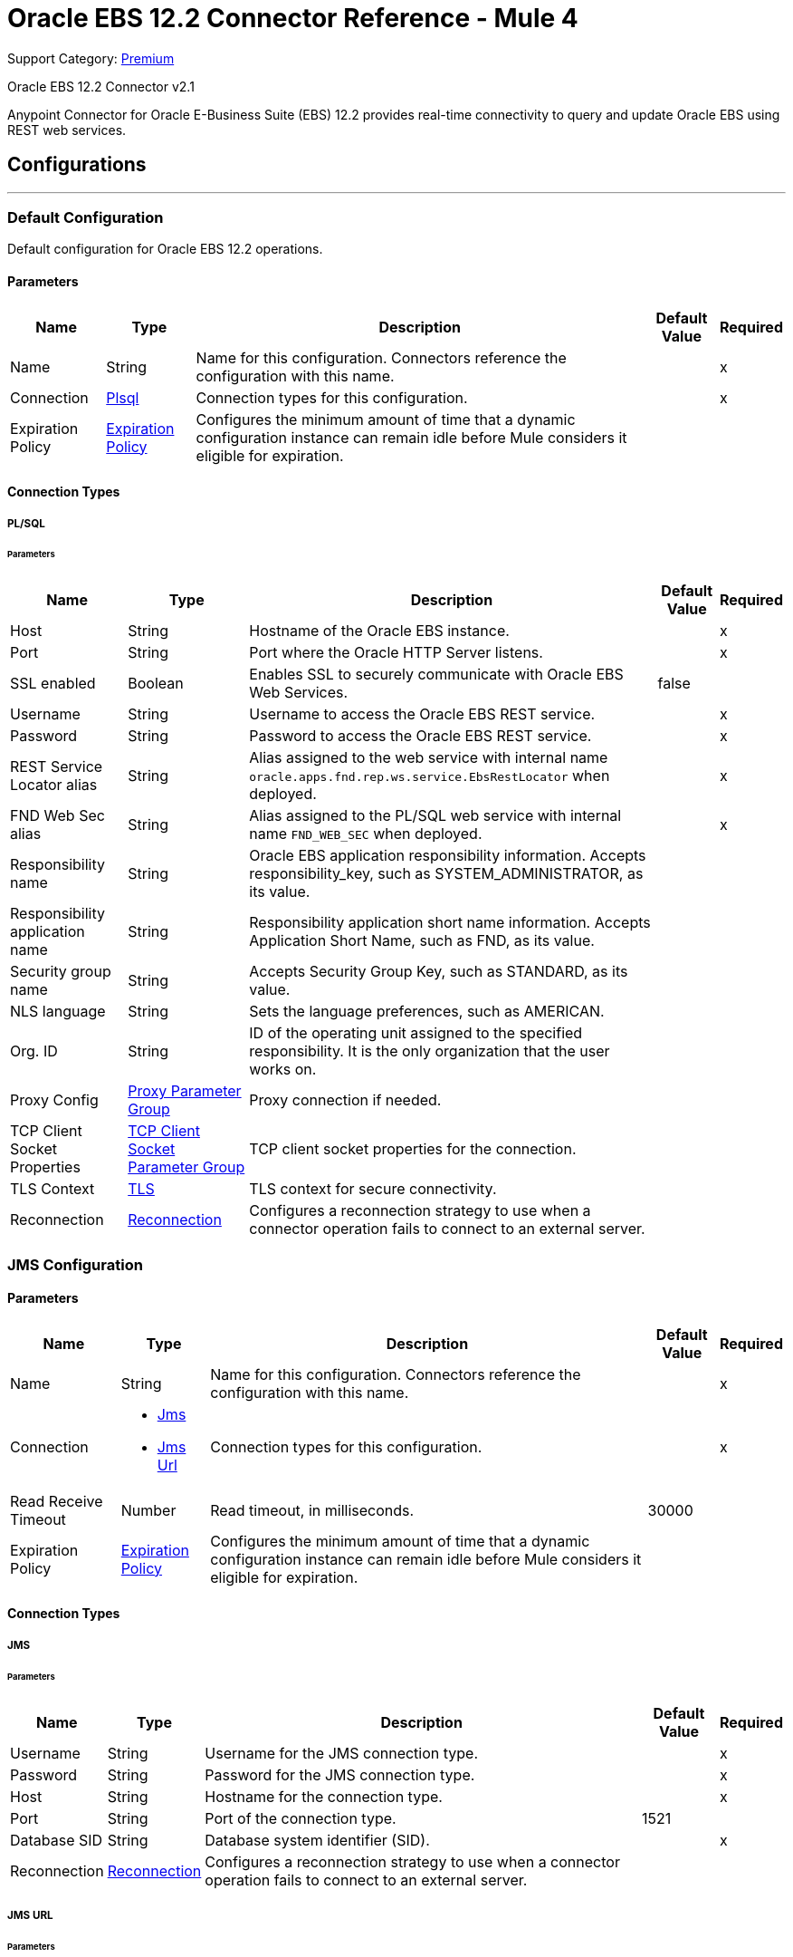 = Oracle EBS 12.2 Connector Reference - Mule 4
// :page-aliases: connectors::oracle/oracle-ebs-122-connector-reference.adoc

Support Category: https://www.mulesoft.com/legal/versioning-back-support-policy#anypoint-connectors[Premium]

Oracle EBS 12.2 Connector v2.1

Anypoint Connector for Oracle E-Business Suite (EBS) 12.2 provides real-time connectivity to query and update Oracle EBS using REST web services.


== Configurations
---

[[config]]
=== Default Configuration

Default configuration for Oracle EBS 12.2 operations.

==== Parameters

[%header%autowidth.spread]
|===
| Name | Type | Description | Default Value | Required
| Name | String | Name for this configuration. Connectors reference the configuration with this name. | | x
| Connection a| <<config_plsql, Plsql>>
 | Connection types for this configuration. | | x
| Expiration Policy a| <<ExpirationPolicy>> |  Configures the minimum amount of time that a dynamic configuration instance can remain idle before Mule considers it eligible for expiration. |  |
|===

==== Connection Types

[[config_plsql]]
===== PL/SQL

====== Parameters

[%header%autowidth.spread]
|===
| Name | Type | Description | Default Value | Required
| Host a| String |  Hostname of the Oracle EBS instance. |  | x
| Port a| String |  Port where the Oracle HTTP Server listens. |  | x
| SSL enabled a| Boolean |  Enables SSL to securely communicate with Oracle EBS Web Services. |  false |
| Username a| String |  Username to access the Oracle EBS REST service. |  | x
| Password a| String |  Password to access the Oracle EBS REST service. |  | x
| REST Service Locator alias a| String |  Alias assigned to the web service with internal name `oracle.apps.fnd.rep.ws.service.EbsRestLocator` when deployed. |  | x
| FND Web Sec alias a| String |  Alias assigned to the PL/SQL web service with internal name `FND_WEB_SEC` when deployed. |  | x
| Responsibility name a| String |  Oracle EBS application responsibility information. Accepts responsibility_key, such as SYSTEM_ADMINISTRATOR, as its value. |  |
| Responsibility application name a| String |  Responsibility application short name information. Accepts Application Short Name, such as FND, as its value. |  |
| Security group name a| String |  Accepts Security Group Key, such as STANDARD, as its value. |  |
| NLS language a| String |  Sets the language preferences, such as AMERICAN. |  |
| Org. ID a| String |  ID of the operating unit assigned to the specified responsibility. It is the only organization that the user works on. |  |
| Proxy Config a| <<ProxyParameterGroup>> |  Proxy connection if needed. |  |
| TCP Client Socket Properties a| <<TcpClientSocketParameterGroup>> |  TCP client socket properties for the connection. |  |
| TLS Context a| <<Tls>> |  TLS context for secure connectivity. |  |
| Reconnection a| <<Reconnection>> |  Configures a reconnection strategy to use when a connector operation fails to connect to an external server. |  |
|===


[[jms-config]]
=== JMS Configuration

==== Parameters

[%header%autowidth.spread]
|===
| Name | Type | Description | Default Value | Required
|Name | String | Name for this configuration. Connectors reference the configuration with this name. | | x
| Connection a| * <<jms-config_jms, Jms>>
* <<jms-config_jms-url, Jms Url>>
 | Connection types for this configuration. | | x
| Read Receive Timeout a| Number | Read timeout, in milliseconds. |  30000 |
| Expiration Policy a| <<ExpirationPolicy>> |  Configures the minimum amount of time that a dynamic configuration instance can remain idle before Mule considers it eligible for expiration. |  |
|===

==== Connection Types

[[jms-config_jms]]
===== JMS

====== Parameters

[%header%autowidth.spread]
|===
| Name | Type | Description | Default Value | Required
| Username a| String | Username for the JMS connection type. |  | x
| Password a| String | Password for the JMS connection type. |  | x
| Host a| String | Hostname for the connection type. |  | x
| Port a| String | Port of the connection type. |  1521 |
| Database SID a| String | Database system identifier (SID). |  | x
| Reconnection a| <<Reconnection>> |  Configures a reconnection strategy to use when a connector operation fails to connect to an external server. |  |
|===

[[jms-config_jms-url]]
===== JMS URL

====== Parameters

[%header%autowidth.spread]
|===
| Name | Type | Description | Default Value | Required
| Username a| String | Username for the JMS URL connection type. |  | x
| Password a| String | Password for the JMS URL connection type. |  | x
| URL a| String | URL for the connection type. |  | x
| Reconnection a| <<Reconnection>> |  Configures a reconnection strategy to use when a connector operation fails to connect to an external server. |  |
|===

== Associated Operations
* <<invokePlSqlRestService, Invoke PL/SQL REST Service>>

== Associated Sources
* <<BusinessEventsSource, Business Events Source>>


== Operations

[[invokePlSqlRestService]]
=== Invoke PL/SQL REST Service
`<oracle-ebs122:invoke-pl-sql-rest-service>`

==== Parameters

[%header%autowidth.spread]
|===
| Name | Type | Description | Default Value | Required
| Configuration | String | Name of the configuration to use. | | x
| Input a| Binary |  |  #[payload] |
| Streaming Strategy a| * <<repeatable-in-memory-stream>>
* <<repeatable-file-store-stream>>
* non-repeatable-stream |  Configures how Mule processes streams. The default is to use repeatable streams. |  |
| PL/SQL a| String |  PL/SQL name. |  | x
| Operation a| String |  Operation to execute. |  | x
| Target Variable a| String |  Name of the variable that stores the operation's output. |  |
| Target Value a| String |  Expression that evaluates the operation's output. The outcome of the expression is stored in the *Target Variable* field. |  #[payload] |
| Reconnection Strategy a| * <<reconnect>>
* <<reconnect-forever>> |  A retry strategy in case of connectivity errors. |  |
|===

==== Output
[%autowidth.spread]
|===
|Type |Binary
|===

=== For Configurations
* <<config, Default Configuration>>

==== Throws
* ORACLE-EBS122:UNKNOWN
* ORACLE-EBS122:BAD_REQUEST
* ORACLE-EBS122:METADATA_ERROR
* ORACLE-EBS122:RETRY_EXHAUSTED
* ORACLE-EBS122:JMS
* ORACLE-EBS122:CONNECTIVITY
* ORACLE-EBS122:UNAUTHORIZED
* ORACLE-EBS122:INTERNAL_SERVER_ERROR
* ORACLE-EBS122:REQUEST_FAILED
* ORACLE-EBS122:FORBIDDEN
* ORACLE-EBS122:XML_PARSING


== Sources

[[BusinessEventsSource]]
=== Business Events Source
`<oracle-ebs122:business-events-source>`

[NOTE]
The *Business Events Source* does not filter the incoming events. The user must filter the events after they arrive at the source. +
The *Consume* operation in Oracle’s Advanced Queuing API library, which the connector uses to connect with EBS, may override the `AQ$_WF_BPEL_QTAB_S` field in the subscriber table. The *Business Events Source* calls the *Consume* operation internally.


==== Parameters

[%header%autowidth.spread]
|===
| Name | Type | Description | Default Value | Required
| Configuration | String | Name of the configuration to use. | | x
| Durable Subscription a| Boolean |  Set this value to `true` to create a durable subscription for the topic. |  false |
| Subscription Name a| String |  Name of the durable subscription. |  muleBusinessEvents |
| Primary Node Only a| Boolean | Determines whether to execute this source on only the primary node when running Mule instances in a cluster. |  |
| Redelivery Policy a| <<RedeliveryPolicy>> | Configures the redelivery policy for executing requests that generate errors. You can add a redelivery policy to any source in a flow. |  |
| Reconnection Strategy a| * <<reconnect>>
* <<reconnect-forever>> |  A retry strategy in case of connectivity errors. |  |
|===

==== Output
[%autowidth.spread]
|===
|Type |<<Event>>
| Attributes Type a| Any
|===

=== For Configurations
* <<jms-config, JMS Configuration>>


== Types

[[ProxyParameterGroup]]
=== Proxy Parameter Group

[%header,cols="20s,25a,30a,15a,10a"]
|===
| Field | Type | Description | Default Value | Required
| Host a| String | Host for the type. |  |
| Port a| Number | Port of the type. |  |
| Username a| String | Username for the type. |  |
| Password a| String | Password for the type. |  |
|===

[[TcpClientSocketParameterGroup]]
=== TCP Client Socket Parameter Group

[%header,cols="20s,25a,30a,15a,10a"]
|===
| Field | Type | Description | Default Value | Required
| Send Buffer Size a| Number |  |  |
| Receive Buffer Size a| Number |  |  |
| Client Timeout a| Number |  |  |
| Send Tcp No Delay a| Boolean |  | true |
| Linger a| Number |  |  |
| Keep Alive a| Boolean |  | false |
| Connection Timeout a| Number |  | 30000 |
|===

[[Tls]]
=== TLS

Configures TLS to provide secure communications for the Mule app.

[%header,cols="20s,25a,30a,15a,10a"]
|===
| Field | Type | Description | Default Value | Required
| Enabled Protocols a| String | Comma-separated list of protocols enabled for this context. |  |
| Enabled Cipher Suites a| String | Comma-separated list of cipher suites enabled for this context. |  |
| Trust Store a| <<TrustStore>> | Configures the TLS truststore. |  |
| Key Store a| <<KeyStore>> | Configures the TLS keystore. |  |
| Revocation Check a| * <<standard-revocation-check>>
* <<custom-ocsp-responder>>
* <<crl-file>> | Configures how to validate certificates. |  |
|===

[[TrustStore]]
=== Truststore

Configures the truststore for TLS.

[%header,cols="20s,25a,30a,15a,10a"]
|===
| Field | Type | Description | Default Value | Required
| Path a| String | Path to the truststore. Mule resolves the path relative to the current classpath and file system, if possible. |  |
| Password a| String | Password used to protect the truststore. |  |
| Type a| String | Type of truststore. |  |
| Algorithm a| String | Encryption algorithm that the truststore uses. |  |
| Insecure a| Boolean | If `true`, Mule stops performing certificate validations. Settig this to `true` can make connections vulnerable to attacks. |  |
|===

[[KeyStore]]
=== Keystore

Configures the keystore for the TLS protocol. The keystore you generate contains a private key and a public certificate.

[%header,cols="20s,25a,30a,15a,10a"]
|===
| Field | Type | Description | Default Value | Required
| Path a| String | Path to the keystore. Mule resolves the path relative to the current classpath and file system, if possible. |  |
| Type a| String | Type of keystore used. |  |
| Alias a| String | Alias of the key to use when the keystore contains multiple private keys. By default, Mule uses the first key in the file. |  |
| Key Password a| String | Password used to protect the private key. |  |
| Password a| String | Password used to protect the keystore. |  |
| Algorithm a| String | Encryption algorithm that the keystore uses. |  |
|===

[[standard-revocation-check]]
=== Standard Revocation Check

Configures standard revocation checks for TLS certificates.

[%header,cols="20s,25a,30a,15a,10a"]
|===
| Field | Type | Description | Default Value | Required
| Only End Entities a| Boolean |
Which elements to verify in the certificate chain:

* `true`
+
Verify only the last element in the certificate chain.

* `false`
+
Verify all elements in the certificate chain.
|  |
| Prefer Crls a| Boolean |
How to check certificate validity:

* `true`
+
Check the Certification Revocation List (CRL) for certificate validity.

* `false`
+
Use the Online Certificate Status Protocol (OCSP) to check certificate validity.
|  |
| No Fallback a| Boolean |
Whether to use the secondary method to check certificate validity:

* `true`
+
Use the method that wasn't specified in the *Prefer Crls* field to check certificate validity.

* `false`
+
Do not use the secondary method to check certificate validity.
|  |
| Soft Fail a| Boolean |
What to do if the revocation server can't be reached or is busy:

* `true`
+
Avoid verification failure.

* `false`
+
Allow the verification to fail.
|  |
|===

[[custom-ocsp-responder]]
=== Custom OCSP Responder

Configures a custom OCSP responder for certification revocation checks.

[%header,cols="20s,25a,30a,15a,10a"]
|===
| Field | Type | Description | Default Value | Required
| Url a| String | URL of the OCSP responder. |  |
| Cert Alias a| String | Alias of the signing certicate for the OCSP response. If specified, the alias must be in the truststore. |  |
|===

[[crl-file]]
=== CRL File

Specifies the location of the certification revocation list (CRL) file.

[%header,cols="20s,25a,30a,15a,10a"]
|===
| Field | Type | Description | Default Value | Required
| Path a| String | Path to the CRL file. |  |
|===

[[Reconnection]]
=== Reconnection

Configures a reconnection strategy for an operation.

[%header,cols="20s,25a,30a,15a,10a"]
|===
| Field | Type | Description | Default Value | Required
| Fails Deployment a| Boolean |
What to do if, when an app is deployed, a connectivity test does not pass after exhausting the associated reconnection strategy:

* `true`
+
Allow the deployment to fail.

* `false`
+
Ignore the results of the connectivity test.
|  |
| Reconnection Strategy a| * <<reconnect>>
* <<reconnect-forever>> | Reconnection strategy to use. |  |
|===

[[reconnect]]
=== Reconnect

Configures a standard reconnection strategy, which specifies how often to reconnect and how many reconnection attempts the connector source or operation can make.

[%header,cols="20s,25a,30a,15a,10a"]
|===
| Field | Type | Description | Default Value | Required
| Frequency a| Number | How often to attempt to reconnect, in milliseconds. |  |
| Count a| Number | How many reconnection attempts the Mule app can make. |  |
|===

[[reconnect-forever]]
=== Reconnect Forever

Configures a forever reconnection strategy by which the connector operation source or operation attempts to reconnect at a specified frequency for as long as the Mule app runs.

[%header,cols="20s,25a,30a,15a,10a"]
|===
| Field | Type | Description | Default Value | Required
| Frequency a| Number | How often the Mule app attempts to reconnect to the remote service or API, in milliseconds. |  |
|===

[[ExpirationPolicy]]
=== Expiration Policy

Configures the minimum amount of time that a dynamic configuration instance can remain idle before Mule considers it eligible for expiration.

[%header,cols="20s,25a,30a,15a,10a"]
|===
| Field | Type | Description | Default Value | Required
| Max Idle Time a| Number | A scalar time value for the maximum amount of time a dynamic configuration instance should be allowed to be idle before it is considered eligible for expiration. |  |
| Time Unit a| Enumeration, one of:

** NANOSECONDS
** MICROSECONDS
** MILLISECONDS
** SECONDS
** MINUTES
** HOURS
** DAYS | Time unit for the *Max Idle Time* field. |  |
|===

[[repeatable-in-memory-stream]]
=== Repeatable In Memory Stream

Configures the in-memory streaming strategy by which the request fails if the data exceeds the buffer size. Always run performance tests to find the optimal buffer size for your specific use case.

[%header,cols="20s,25a,30a,15a,10a"]
|===
| Field | Type | Description | Default Value | Required
| Initial Buffer Size a| Number | Initial amount of memory to allocate to the memory stream. If the stream data exceeds this value, the buffer expands by *Buffer Size Increment*, with an upper limit of *Max In Memory Size value*. |  |
| Buffer Size Increment a| Number | Amount by which the buffer size expands if it exceeds its initial size. Setting a value of `0` or lower specifies that the buffer can't expand. |  |
| Max Buffer Size a| Number | Maximum size of the buffer. If the buffer size exceeds this value, Mule raises a `STREAM_MAXIMUM_SIZE_EXCEEDED` error. A value of less than or equal to `0` means no limit. |  |
| Buffer Unit a| Enumeration, one of:

** BYTE
** KB
** MB
** GB | Unit for the *Initial Buffer Size*, *Buffer Size Increment*, and *Buffer Unit* fields. |  |
|===

[[repeatable-file-store-stream]]
=== Repeatable File Store Stream

Configures the repeatable file-store streaming strategy by which Mule keeps a portion of the stream content in memory. If the stream content is larger than the configured buffer size, Mule backs up the buffer’s content to disk and then clears the memory.

[%header,cols="20s,25a,30a,15a,10a"]
|===
| Field | Type | Description | Default Value | Required
| In Memory Size a| Number |
Maximum amount of memory that the stream can use for data. If the amount of memory exceeds this value, Mule buffers the content to disk. To optimize performance:

* Configure a larger buffer size to avoid the number of times Mule needs to write the buffer on disk. This increases performance, but it also limits the number of concurrent requests your application can process, because it requires additional memory.

* Configure a smaller buffer size to decrease memory load at the expense of response time.
 |  |
| Buffer Unit a| Enumeration, one of:

** BYTE
** KB
** MB
** GB | Unit for the *In Memory Size* field. |  |
|===

[[Event]]
=== Event

[%header,cols="20s,25a,30a,15a,10a"]
|===
| Field | Type | Description | Default Value | Required
| Correlation Id a| String | Correlation ID for a message. The value set for the correlation ID is used as the item key. |  |
| Error Message a| String | Determines if errors occur when processing the event. |  |
| Error Stack a| String | Locates the source of an error. |  |
| Error Subscription a| Binary | Subscription that was executed when an error is thrown. |  |
| Event Data a| String | Data that describes what occurs in the event. |  |
| Event Key a| String | Unique identifier for the instance of the event. |  |
| Event Name a| String | Name of the event. |  |
| From Agent a| <<Agent>> | Agent from which the event is sent. It is initially set to `null` for locally raised events. |  |
| Parameter List a| Object | List of parameters and their values. |  |
| Priority a| Number | Describes the priority of the message recipient dequeuing the message. `1` corresponds to a high priority while `99` corresponds to a low priority. |  |
| Receive Date a| DateTime | Shows the date and time of when the message is dequeued by an agent listener. |  |
| Send Date a| DateTime | Represents the date and time when the message can be dequeued. |  |
| To Agent a| <<Agent>> | Agent to which the event is sent. |  |
|===

[[Agent]]
=== Agent

[%header,cols="20s,25a,30a,15a,10a"]
|===
| Field | Type | Description | Default Value | Required
| Name a| String | Name of the agent. |  |
| System a| String | System where the agent is located. |  |
|===

[[RedeliveryPolicy]]
=== Redelivery Policy

Configures the redelivery policy for executing requests that generate errors. You can add a redelivery policy to any source in a flow.

[%header,cols="20s,25a,30a,15a,10a"]
|===
| Field | Type | Description | Default Value | Required
| Max Redelivery Count a| Number | Maximum number of times that a delivered request can be processed unsuccessfully before returning a REDELIVERY_EXHAUSTED error. |  |
| Use Secure Hash a| Boolean | If `true`, Mule uses a secure hash algorithm to identify a redelivered message. |  |
| Message Digest Algorithm a| String | Secure hashing algorithm to use if the *Use Secure Hash* field is `true`. If the payload of the message is a Java object, Mule ignores this value and returns the value that the payload’s `hashCode()` returned. |  |
| Id Expression a| String | One or more expressions that determine when a message was redelivered. This property can be set only if the *Use Secure Hash* field is `false`. |  |
| Object Store a| Object Store | Configures the object store that stores the redelivery counter for each message. |  |
|===
